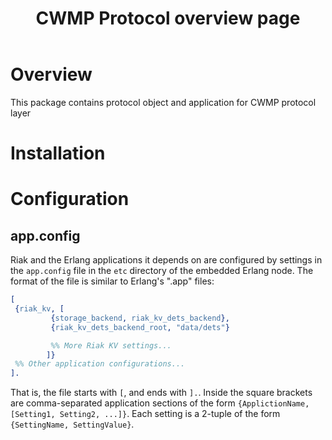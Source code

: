 #+TITLE: CWMP Protocol overview page

* Overview
  This package contains protocol object and application for CWMP protocol layer

* Installation

* Configuration
** app.config
  
   Riak and the Erlang applications it depends on are configured by
   settings in the =app.config= file in the =etc= directory of the
   embedded Erlang node.  The format of the file is similar to
   Erlang's ".app" files:

#+BEGIN_SRC erlang
   [
    {riak_kv, [
            {storage_backend, riak_kv_dets_backend},
            {riak_kv_dets_backend_root, "data/dets"}

            %% More Riak KV settings...
           ]}
    %% Other application configurations...
   ].
#+END_SRC

   That is, the file starts with =[=, and ends with =].=.  Inside the
   square brackets are comma-separated application sections of the
   form ={ApplictionName, [Setting1, Setting2, ...]}=.  Each setting
   is a 2-tuple of the form ={SettingName, SettingValue}=.
